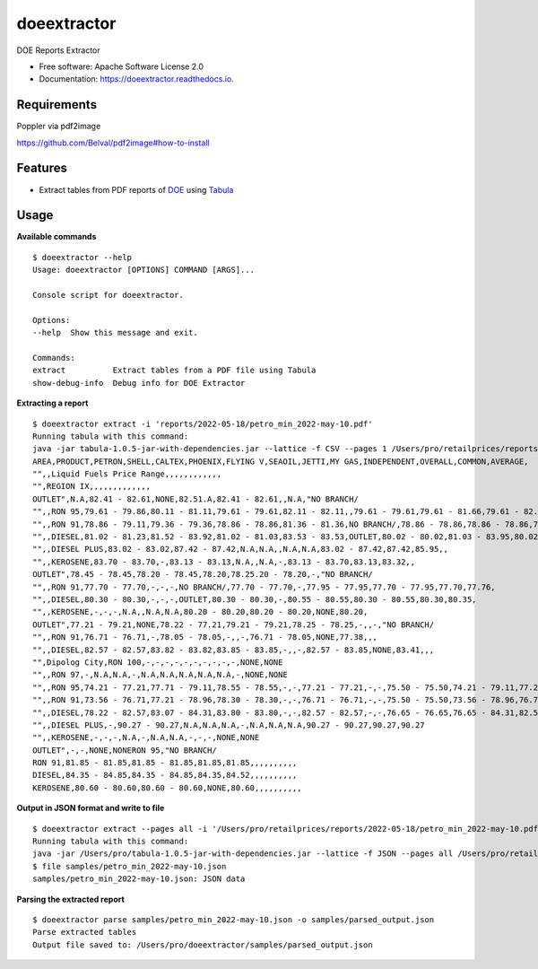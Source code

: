 ============
doeextractor
============


.. image:: https://img.shields.io/pypi/v/doeextractor.svg
        :target: https://pypi.python.org/pypi/doeextractor


.. image:: https://readthedocs.org/projects/doeextractor/badge/?version=latest
        :target: https://doeextractor.readthedocs.io/en/latest/?version=latest
        :alt: Documentation Status

.. image:: https://img.shields.io/badge/pre--commit-enabled-brightgreen?logo=pre-commit&logoColor=white
        :target: https://github.com/pre-commit/pre-commit
        :alt: pre-commit



DOE Reports Extractor


* Free software: Apache Software License 2.0
* Documentation: https://doeextractor.readthedocs.io.


Requirements
------------

Poppler via pdf2image

https://github.com/Belval/pdf2image#how-to-install


Features
--------

* Extract tables from PDF reports of DOE_ using Tabula_


Usage
-----

**Available commands**

::

    $ doeextractor --help
    Usage: doeextractor [OPTIONS] COMMAND [ARGS]...

    Console script for doeextractor.

    Options:
    --help  Show this message and exit.

    Commands:
    extract          Extract tables from a PDF file using Tabula
    show-debug-info  Debug info for DOE Extractor

**Extracting a report**

::

    $ doeextractor extract -i 'reports/2022-05-18/petro_min_2022-may-10.pdf'
    Running tabula with this command:
    java -jar tabula-1.0.5-jar-with-dependencies.jar --lattice -f CSV --pages 1 /Users/pro/retailprices/reports/2022-05-18/petro_min_2022-may-10.pdf
    AREA,PRODUCT,PETRON,SHELL,CALTEX,PHOENIX,FLYING V,SEAOIL,JETTI,MY GAS,INDEPENDENT,OVERALL,COMMON,AVERAGE,
    "",,Liquid Fuels Price Range,,,,,,,,,,,,
    "",REGION IX,,,,,,,,,,,,,
    OUTLET",N.A,82.41 - 82.61,NONE,82.51.A,82.41 - 82.61,,N.A,"NO BRANCH/
    "",,RON 95,79.61 - 79.86,80.11 - 81.11,79.61 - 79.61,82.11 - 82.11,,79.61 - 79.61,79.61 - 81.66,79.61 - 82.11,79.61,80.22,,
    "",,RON 91,78.86 - 79.11,79.36 - 79.36,78.86 - 78.86,81.36 - 81.36,NO BRANCH/,78.86 - 78.86,78.86 - 78.86,78.86 - 81.36,78.86,79.31,,
    "",,DIESEL,81.02 - 81.23,81.52 - 83.92,81.02 - 81.03,83.53 - 83.53,OUTLET,80.02 - 80.02,81.03 - 83.95,80.02 - 83.95,81.03,81.59,,
    "",,DIESEL PLUS,83.02 - 83.02,87.42 - 87.42,N.A,N.A,,N.A,N.A,83.02 - 87.42,87.42,85.95,,
    "",,KEROSENE,83.70 - 83.70,-,83.13 - 83.13,N.A,,N.A,-,83.13 - 83.70,83.13,83.32,,
    OUTLET",78.45 - 78.45,78.20 - 78.45,78.20,78.25.20 - 78.20,-,"NO BRANCH/
    "",,RON 91,77.70 - 77.70,-,-,-,NO BRANCH/,77.70 - 77.70,-,77.95 - 77.95,77.70 - 77.95,77.70,77.76,
    "",,DIESEL,80.30 - 80.30,-,-,-,OUTLET,80.30 - 80.30,-,80.55 - 80.55,80.30 - 80.55,80.30,80.35,
    "",,KEROSENE,-,-,-,N.A,,N.A,N.A,80.20 - 80.20,80.20 - 80.20,NONE,80.20,
    OUTLET",77.21 - 79.21,NONE,78.22 - 77.21,79.21 - 79.21,78.25 - 78.25,-,,-,"NO BRANCH/
    "",,RON 91,76.71 - 76.71,-,78.05 - 78.05,-,,-,76.71 - 78.05,NONE,77.38,,,
    "",,DIESEL,82.57 - 82.57,83.82 - 83.82,83.85 - 83.85,-,,-,82.57 - 83.85,NONE,83.41,,,
    "",Dipolog City,RON 100,-,-,-,-,-,-,-,-,-,-,NONE,NONE
    "",,RON 97,-,N.A,N.A,-,N.A,N.A,N.A,N.A,N.A,-,NONE,NONE
    "",,RON 95,74.21 - 77.21,77.71 - 79.11,78.55 - 78.55,-,-,77.21 - 77.21,-,-,75.50 - 75.50,74.21 - 79.11,77.21,77.21
    "",,RON 91,73.56 - 76.71,77.21 - 78.96,78.30 - 78.30,-,-,76.71 - 76.71,-,-,75.50 - 75.50,73.56 - 78.96,76.71,76.81
    "",,DIESEL,78.22 - 82.57,83.07 - 84.31,83.80 - 83.80,-,-,82.57 - 82.57,-,-,76.65 - 76.65,76.65 - 84.31,82.57,81.99
    "",,DIESEL PLUS,-,90.27 - 90.27,N.A,N.A,N.A,-,N.A,N.A,N.A,90.27 - 90.27,90.27,90.27
    "",,KEROSENE,-,-,-,N.A,-,N.A,N.A,-,-,-,NONE,NONE
    OUTLET",-,-,NONE,NONERON 95,"NO BRANCH/
    RON 91,81.85 - 81.85,81.85 - 81.85,81.85,81.85,,,,,,,,,,
    DIESEL,84.35 - 84.85,84.35 - 84.85,84.35,84.52,,,,,,,,,,
    KEROSENE,80.60 - 80.60,80.60 - 80.60,NONE,80.60,,,,,,,,,,


**Output in JSON format and write to file**

::

    $ doeextractor extract --pages all -i '/Users/pro/retailprices/reports/2022-05-18/petro_min_2022-may-10.pdf' -f JSON -o samples/petro_min_2022-may-10.json
    Running tabula with this command:
    java -jar /Users/pro/tabula-1.0.5-jar-with-dependencies.jar --lattice -f JSON --pages all /Users/pro/retailprices/reports/2022-05-18/petro_min_2022-may-10.pdf -o /Users/pro/doeextractor/samples/petro_min_2022-may-10.json
    $ file samples/petro_min_2022-may-10.json
    samples/petro_min_2022-may-10.json: JSON data

.. _Tabula: https://github.com/tabulapdf/tabula-java
.. _DOE: https://www.doe.gov.ph/


**Parsing the extracted report**

::

    $ doeextractor parse samples/petro_min_2022-may-10.json -o samples/parsed_output.json
    Parse extracted tables
    Output file saved to: /Users/pro/doeextractor/samples/parsed_output.json
